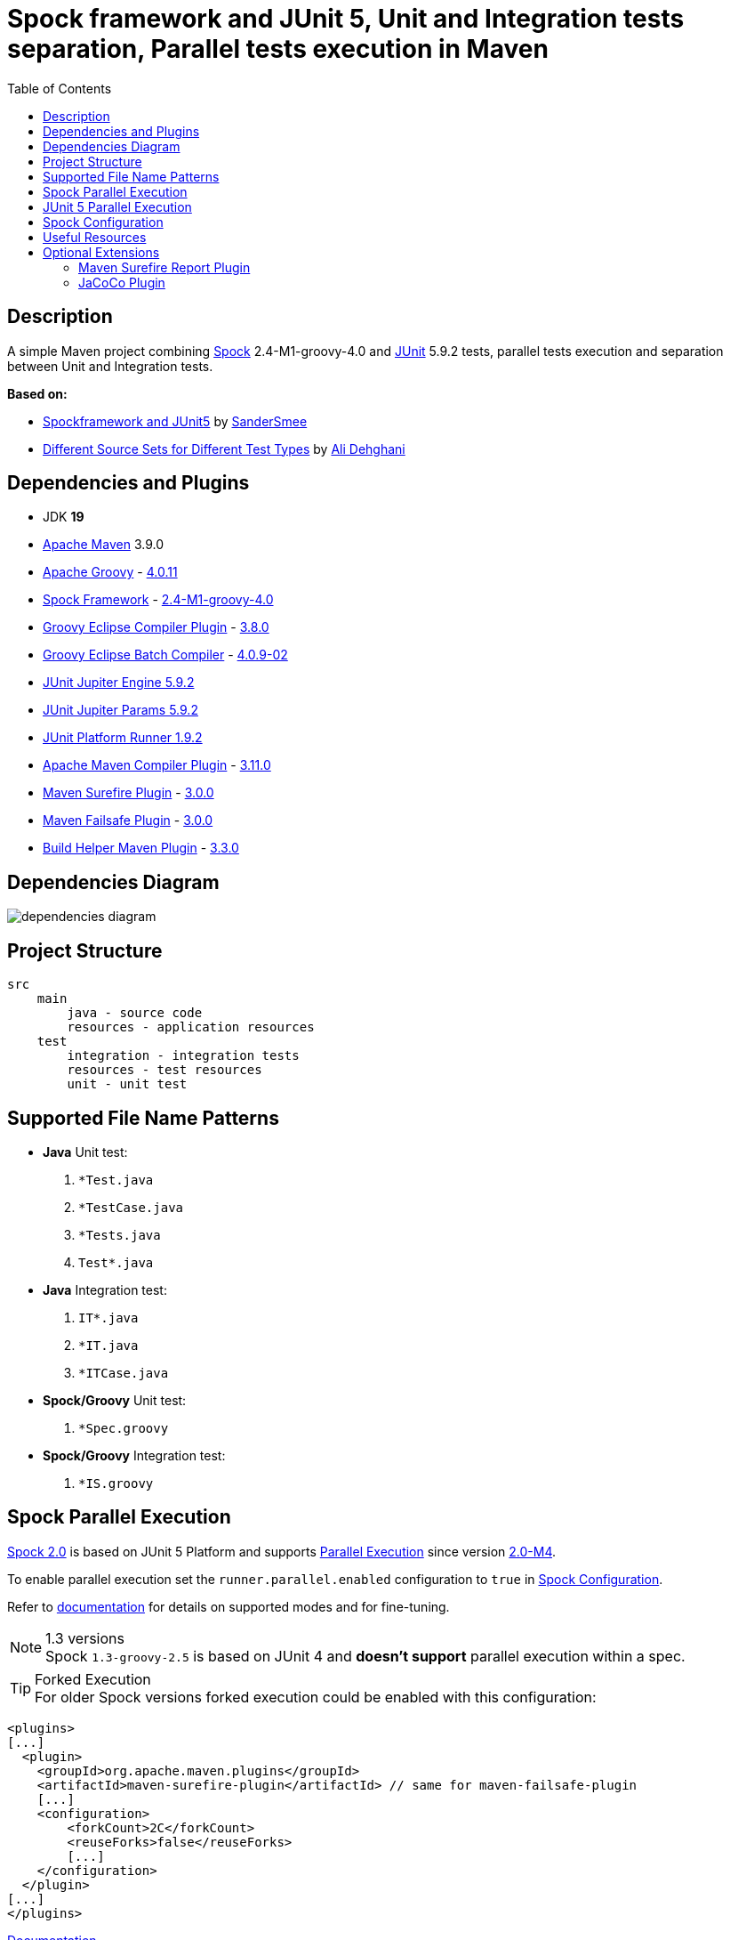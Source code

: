 :jdk-version: 19
:apache-maven-version: 3.9.0
:apache-groovy-version: 4.0.11
:spock-framework-version: 2.4-M1-groovy-4.0
:groovy-eclipse-complier-plugin-version: 3.8.0
:groovy-eclipse-batch-complier-version: 4.0.9-02
:junit-jupiter-engine-version: 5.9.2
:junit-jupiter-params-version: {junit-jupiter-engine-version}
:junit-platform-runner-version: 1.9.2
:apache-maven-compiler-plugin-version: 3.11.0
:maven-surefire-plugin-version: 3.0.0
:maven-failsafe-plugin-version: {maven-surefire-plugin-version}
:build-helper-maven-plugin-version: 3.3.0

:test-resources: ./src/test/resources

:sectanchors:
:toc:

= Spock framework and JUnit 5, Unit and Integration tests separation, Parallel tests execution in Maven

== Description

A simple Maven project combining http://spockframework.org/[Spock] {spock-framework-version}
and https://junit.org/junit5/[JUnit] {junit-jupiter-engine-version} tests, parallel tests execution and separation between Unit and Integration tests.

*Based on:*

* https://github.com/SanderSmee/spock-jupiter[Spockframework and JUnit5] by https://github.com/SanderSmee[SanderSmee]
* https://github.com/alimate/maven-source-sets[Different Source Sets for Different Test Types] by https://github.com/alimate[Ali Dehghani]

== Dependencies and Plugins

* JDK **{jdk-version}**
* https://maven.apache.org/download.cgi[Apache Maven] {apache-maven-version}
* https://groovy-lang.org/[Apache Groovy] - https://mvnrepository.com/artifact/org.codehaus.groovy/groovy-all[{apache-groovy-version}]
* http://spockframework.org/[Spock Framework] - https://mvnrepository.com/artifact/org.spockframework/spock-core[{spock-framework-version}]
* https://github.com/groovy/groovy-eclipse/wiki/Groovy-Eclipse-Maven-plugin[Groovy Eclipse Compiler Plugin] - https://groovy.jfrog.io/artifactory/plugins-release/org/codehaus/groovy/groovy-eclipse-compiler[{groovy-eclipse-complier-plugin-version}]
* https://github.com/groovy/groovy-eclipse/wiki/Building-Maven-Batch-Compiler[Groovy Eclipse Batch Compiler] - https://groovy.jfrog.io/artifactory/plugins-release/org/codehaus/groovy/groovy-eclipse-batch[{groovy-eclipse-batch-complier-version}]

* https://mvnrepository.com/artifact/org.junit.jupiter/junit-jupiter-engine[JUnit Jupiter Engine {junit-jupiter-engine-version}]
* https://mvnrepository.com/artifact/org.junit.jupiter/junit-jupiter-params[JUnit Jupiter Params {junit-jupiter-params-version}]
* https://mvnrepository.com/artifact/org.junit.platform/junit-platform-runner[JUnit Platform Runner {junit-platform-runner-version}]

* https://maven.apache.org/plugins/maven-compiler-plugin/[Apache Maven Compiler Plugin] - https://mvnrepository.com/artifact/org.apache.maven.plugins/maven-compiler-plugin[{apache-maven-compiler-plugin-version}]
* https://maven.apache.org/surefire/maven-surefire-plugin/[Maven Surefire Plugin] - https://mvnrepository.com/artifact/org.apache.maven.plugins/maven-surefire-plugin[{maven-surefire-plugin-version}]
* https://maven.apache.org/surefire/maven-failsafe-plugin/[Maven Failsafe Plugin] - https://mvnrepository.com/artifact/org.apache.maven.plugins/maven-failsafe-plugin[{maven-failsafe-plugin-version}]
* https://www.mojohaus.org/build-helper-maven-plugin/[Build Helper Maven Plugin] - https://mvnrepository.com/artifact/org.codehaus.mojo/build-helper-maven-plugin[{build-helper-maven-plugin-version}]

== Dependencies Diagram

image::/png/dependencies-diagram.png[]

== Project Structure

[source]
----
src
    main
        java - source code
        resources - application resources
    test
        integration - integration tests
        resources - test resources
        unit - unit test
----

== Supported File Name Patterns

* *Java* Unit test:
. `*Test.java`
. `*TestCase.java`
. `*Tests.java`
. `Test*.java`
* *Java* Integration test:
. `IT*.java`
. `*IT.java`
. `*ITCase.java`
* *Spock/Groovy* Unit test:
. `*Spec.groovy`
* *Spock/Groovy* Integration test:
. `*IS.groovy`

== Spock Parallel Execution

https://github.com/spockframework/spock/tree/spock-2.0[Spock 2.0] is based on JUnit 5 Platform and supports http://spockframework.org/spock/docs/2.0-M4/parallel_execution.html#parallel-execution[Parallel Execution]
since version http://spockframework.org/spock/docs/2.0-M4/release_notes.html#_2_0_m4_2020_11_01[2.0-M4].

To enable parallel execution set the `runner.parallel.enabled` configuration to `true` in <<spock_configuration>>.

Refer to http://spockframework.org/spock/docs/2.0-M4/parallel_execution.html#parallel-execution[documentation]
for details on supported modes and for fine-tuning.

.1.3 versions
NOTE: Spock `1.3-groovy-2.5` is based on JUnit 4 and *doesn't support* parallel execution within a spec.

.Forked Execution
TIP: For older Spock versions forked execution could be enabled with this configuration:

[source,xml]
----
<plugins>
[...]
  <plugin>
    <groupId>org.apache.maven.plugins</groupId>
    <artifactId>maven-surefire-plugin</artifactId> // same for maven-failsafe-plugin
    [...]
    <configuration>
        <forkCount>2C</forkCount>
        <reuseForks>false</reuseForks>
        [...]
    </configuration>
  </plugin>
[...]
</plugins>
----

https://maven.apache.org/surefire/maven-surefire-plugin/examples/fork-options-and-parallel-execution.html?Forked%20Test%20Execution[Documentation]

== JUnit 5 Parallel Execution

Global settings: +
link:{test-resources}/junit-platform.properties[src/test/resources/junit-platform.properties]

[source]
//include::{test-resources}/junit-platform.properties[indent=0]
----
junit.jupiter.execution.parallel.enabled=true
junit.jupiter.execution.parallel.config.strategy=dynamic
junit.jupiter.execution.parallel.config.dynamic.factor=2
junit.jupiter.execution.parallel.mode.default=concurrent
junit.jupiter.execution.parallel.mode.classes.default=concurrent
----

Fine tune per class or for single methods by annotation: +
`@Execution(ExecutionMode.CONCURRENT)` +
`@Execution(ExecutionMode.SAME_THREAD)`

https://junit.org/junit5/docs/current/user-guide/#writing-tests-parallel-execution[Documentation]

[#spock_configuration]
== Spock Configuration

Defined in: +
link:{test-resources}/SpockConfig.groovy[src/test/resources/SpockConfig.groovy]

[source,groovy]
//include::{test-resources}/SpockConfig.groovy[indent=0]
----
runner {
    filterStackTrace false
    optimizeRunOrder true
    parallel {
        enabled true
        dynamic(2.0)
    }
}
----

http://spockframework.org/spock/docs/1.3/extensions.html[Documentation]

== Useful Resources

* https://spockframework.org/spock/docs/2.0/release_notes.html#_2_0_2021_05_17[Spock 2.0 Release Notes (2021-05-17)]
* https://spockframework.org/spock/docs/2.0/[Spock Framework Reference Documentation - Version 2.0]
* https://spockframework.org/spock/docs/2.0/parallel_execution.html[Spock Parallel Execution]
* http://docs.groovy-lang.org/latest/html/documentation/tools-groovyc.html#_maven_integration[Groovy Eclipse Maven plugin vs. GMavenPlus], https://github.com/groovy/GMavenPlus[GMavenPlus]
* https://github.com/junit-team/junit5-samples/tree/r5.5.2/junit5-jupiter-starter-maven[junit5-jupiter-starter-maven] - how to execute JUnit Jupiter tests using Maven
* https://junit.org/junit5/docs/current/user-guide/index.html[JUnit 5 User Guide]
* http://antkorwin.com/junit5/junit5_parallel_execution.html[JUnit5 Parallel Execution of tests]
* https://www.baeldung.com/maven-junit-parallel-tests[Running JUnit Tests in Parallel with Maven]
* https://www.baeldung.com/maven-integration-test[Integration Testing with Maven]
* https://www.petrikainulainen.net/programming/testing/writing-unit-tests-with-spock-framework-creating-a-maven-project/[Writing Unit Tests With Spock Framework: Creating a Maven Project]
* https://www.testwithspring.com/lesson/running-unit-tests-with-maven-spock-edition/[Running Unit Tests With Maven – Spock Edition]
* https://www.testwithspring.com/lesson/running-end-to-end-tests-with-maven-spock-edition/[Running End-to-End Tests With Maven – Spock Edition]
* https://www.baeldung.com/spring-spock-testing[Testing with Spring and Spock]
* https://github.com/spockframework/spock-example[Spock Framework Example Project]
* https://medium.com/@mzimecki/maven-project-with-java-groovy-spock-and-junit-1dc5e52aa38[Maven Project With Java, Groovy, Spock And JUnit]
* https://stackoverflow.com/a/61881671/7598851[JUnit 4 + Spock 2 (Groovy 2.5), JUnit 5 + Spock 2 (Groovy 2.5)] - StackOverflow answer by #kriegaex#
* https://github.com/spockframework/spock/issues/1166[Add migration guide Spock 1.x → 2.x to manual or separate document] - Spock issue #1166
* https://blog.solidsoft.pl/2020/01/02/migrating-spock-1.3-tests-to-spock-2.0/[Migrating Spock 1.3 tests to Spock 2.0]

== Optional Extensions

=== Maven Surefire Report Plugin

* https://maven.apache.org/surefire/maven-surefire-report-plugin/[Documentation]
* Usage:
. `mvn clean verify site` +
. Open `target/site/index.html` in Web browser
* Setup

[source,xml]
----
<project>
    [...]

    <build>
        [...]

        <plugins>
            [...]

            <!-- https://mvnrepository.com/artifact/org.apache.maven.plugins/maven-site-plugin -->
            <plugin>
                <groupId>org.apache.maven.plugins</groupId>
                <artifactId>maven-site-plugin</artifactId>
                <version>3.12.0</version>
            </plugin>

            <!-- https://mvnrepository.com/artifact/org.apache.maven.plugins/maven-project-info-reports-plugin -->
            <plugin>
                <groupId>org.apache.maven.plugins</groupId>
                <artifactId>maven-project-info-reports-plugin</artifactId>
                <version>3.3.0</version>
            </plugin>
        </plugins>
    </build>

    <reporting>
        <plugins>
            <!-- https://mvnrepository.com/artifact/org.apache.maven.plugins/maven-pmd-plugin -->
            <plugin>
                <groupId>org.apache.maven.plugins</groupId>
                <artifactId>maven-pmd-plugin</artifactId>
                <version>3.17.0</version>
            </plugin>

            <!-- https://mvnrepository.com/artifact/org.apache.maven.plugins/maven-surefire-report-plugin -->
            <plugin>
                <groupId>org.apache.maven.plugins</groupId>
                <artifactId>maven-surefire-report-plugin</artifactId>
                <version>2.22.2</version>
            </plugin>
        </plugins>
    </reporting>

</project>
----

=== JaCoCo Plugin

* https://www.jacoco.org/jacoco/index.html[Documentation]
* Usage:
. `mvn clean verify`
. Open `target/site/jacoco/index.html` in Web browser
* Setup

[source,xml]
----
<project>
    [...]

    <build>
        [...]

        <plugins>
            [...]

            <!-- https://mvnrepository.com/artifact/org.jacoco/jacoco-maven-plugin -->
            <plugin>
                <groupId>org.jacoco</groupId>
                <artifactId>jacoco-maven-plugin</artifactId>
                <version>0.8.8</version>
                <executions>
                    <execution>
                        <goals>
                            <goal>prepare-agent</goal>
                        </goals>
                    </execution>
                    <execution>
                        <id>report</id>
                        <phase>prepare-package</phase>
                        <goals>
                            <goal>report</goal>
                        </goals>
                    </execution>
                </executions>
            </plugin>
        </plugins>
    </build>

</project>
----
